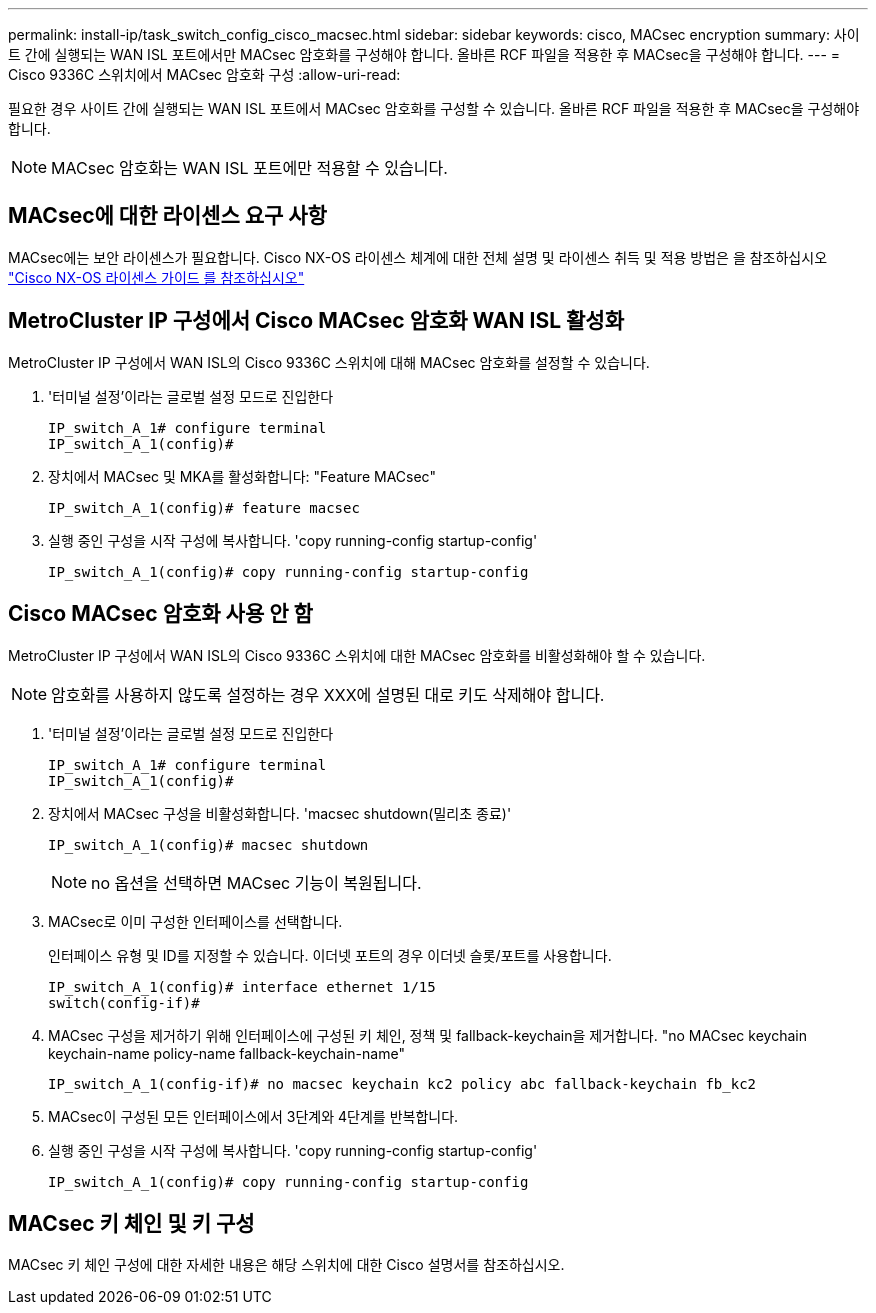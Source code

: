 ---
permalink: install-ip/task_switch_config_cisco_macsec.html 
sidebar: sidebar 
keywords: cisco, MACsec encryption 
summary: 사이트 간에 실행되는 WAN ISL 포트에서만 MACsec 암호화를 구성해야 합니다. 올바른 RCF 파일을 적용한 후 MACsec을 구성해야 합니다. 
---
= Cisco 9336C 스위치에서 MACsec 암호화 구성
:allow-uri-read: 


필요한 경우 사이트 간에 실행되는 WAN ISL 포트에서 MACsec 암호화를 구성할 수 있습니다. 올바른 RCF 파일을 적용한 후 MACsec을 구성해야 합니다.


NOTE: MACsec 암호화는 WAN ISL 포트에만 적용할 수 있습니다.



== MACsec에 대한 라이센스 요구 사항

MACsec에는 보안 라이센스가 필요합니다. Cisco NX-OS 라이센스 체계에 대한 전체 설명 및 라이센스 취득 및 적용 방법은 을 참조하십시오 https://www.cisco.com/c/en/us/td/docs/switches/datacenter/sw/nx-os/licensing/guide/b_Cisco_NX-OS_Licensing_Guide/b_Cisco_NX-OS_Licensing_Guide_chapter_01.html["Cisco NX-OS 라이센스 가이드 를 참조하십시오"]



== MetroCluster IP 구성에서 Cisco MACsec 암호화 WAN ISL 활성화

MetroCluster IP 구성에서 WAN ISL의 Cisco 9336C 스위치에 대해 MACsec 암호화를 설정할 수 있습니다.

. '터미널 설정'이라는 글로벌 설정 모드로 진입한다
+
[listing]
----
IP_switch_A_1# configure terminal
IP_switch_A_1(config)#
----
. 장치에서 MACsec 및 MKA를 활성화합니다: "Feature MACsec"
+
[listing]
----
IP_switch_A_1(config)# feature macsec
----
. 실행 중인 구성을 시작 구성에 복사합니다. 'copy running-config startup-config'
+
[listing]
----
IP_switch_A_1(config)# copy running-config startup-config
----




== Cisco MACsec 암호화 사용 안 함

MetroCluster IP 구성에서 WAN ISL의 Cisco 9336C 스위치에 대한 MACsec 암호화를 비활성화해야 할 수 있습니다.


NOTE: 암호화를 사용하지 않도록 설정하는 경우 XXX에 설명된 대로 키도 삭제해야 합니다.

. '터미널 설정'이라는 글로벌 설정 모드로 진입한다
+
[listing]
----
IP_switch_A_1# configure terminal
IP_switch_A_1(config)#
----
. 장치에서 MACsec 구성을 비활성화합니다. 'macsec shutdown(밀리초 종료)'
+
[listing]
----
IP_switch_A_1(config)# macsec shutdown
----
+

NOTE: no 옵션을 선택하면 MACsec 기능이 복원됩니다.

. MACsec로 이미 구성한 인터페이스를 선택합니다.
+
인터페이스 유형 및 ID를 지정할 수 있습니다. 이더넷 포트의 경우 이더넷 슬롯/포트를 사용합니다.

+
[listing]
----
IP_switch_A_1(config)# interface ethernet 1/15
switch(config-if)#
----
. MACsec 구성을 제거하기 위해 인터페이스에 구성된 키 체인, 정책 및 fallback-keychain을 제거합니다. "no MACsec keychain keychain-name policy-name fallback-keychain-name"
+
[listing]
----
IP_switch_A_1(config-if)# no macsec keychain kc2 policy abc fallback-keychain fb_kc2
----
. MACsec이 구성된 모든 인터페이스에서 3단계와 4단계를 반복합니다.
. 실행 중인 구성을 시작 구성에 복사합니다. 'copy running-config startup-config'
+
[listing]
----
IP_switch_A_1(config)# copy running-config startup-config
----




== MACsec 키 체인 및 키 구성

MACsec 키 체인 구성에 대한 자세한 내용은 해당 스위치에 대한 Cisco 설명서를 참조하십시오.

